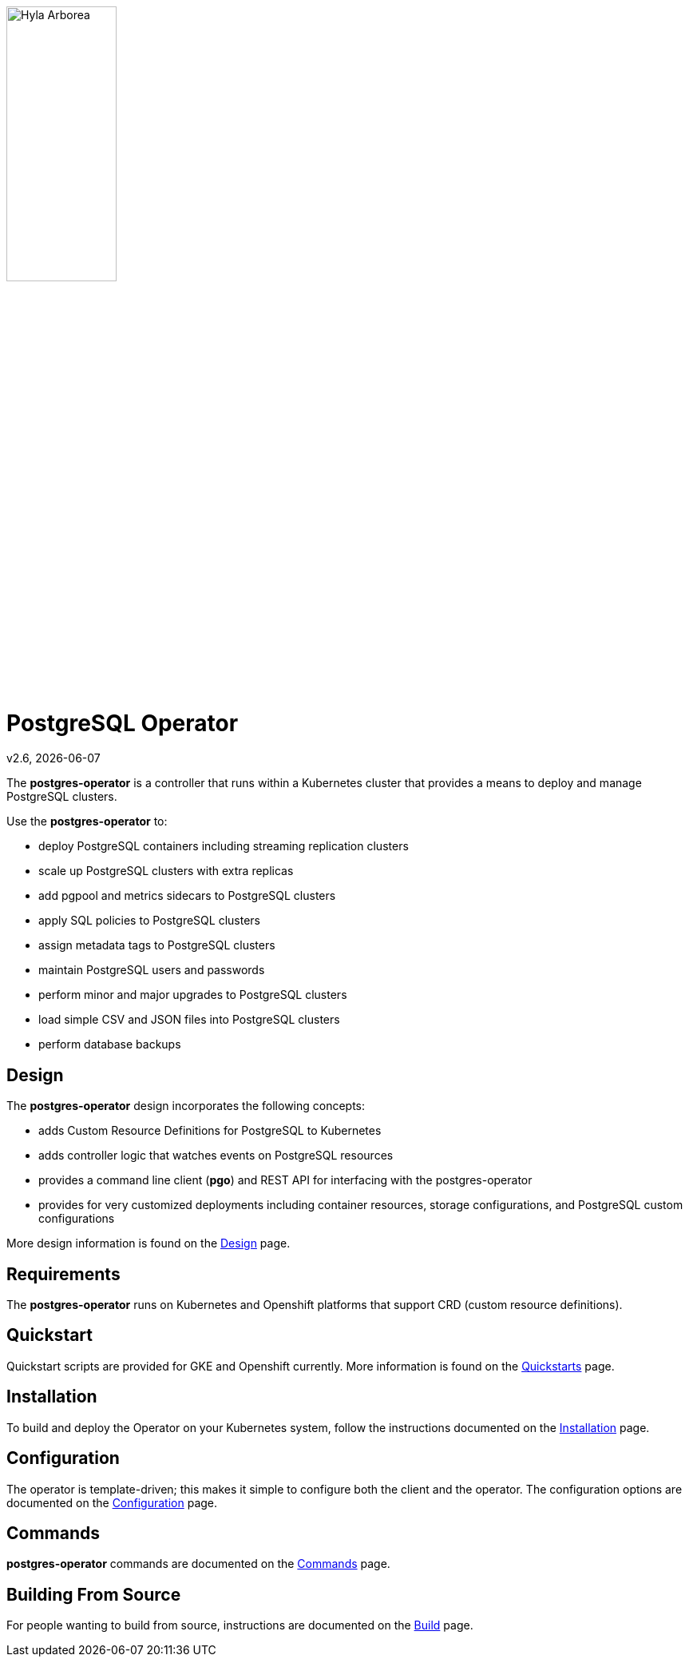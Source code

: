 [[id_of_hyla_picture]]
image::docs/crunchy_logo.png[Hyla Arborea,width="40%",height="40%", align="center"]
= PostgreSQL Operator

v2.6, {docdate}

The *postgres-operator* is a controller that runs within a Kubernetes cluster that provides a means to deploy and manage PostgreSQL clusters.

Use the *postgres-operator* to:

 * deploy PostgreSQL containers including streaming replication clusters
 * scale up PostgreSQL clusters with extra replicas
 * add pgpool and metrics sidecars to PostgreSQL clusters
 * apply SQL policies to PostgreSQL clusters
 * assign metadata tags to PostgreSQL clusters
 * maintain PostgreSQL users and passwords
 * perform minor and major upgrades to PostgreSQL clusters
 * load simple CSV and JSON files into PostgreSQL clusters
 * perform database backups

== Design

The *postgres-operator* design incorporates the following concepts:

 * adds Custom Resource Definitions for PostgreSQL to Kubernetes
 * adds controller logic that watches events on PostgreSQL resources
 * provides a command line client (*pgo*) and REST API for interfacing with the postgres-operator
 * provides for very customized deployments including container resources, storage configurations, and PostgreSQL custom configurations

More design information is found on the link:docs/design.asciidoc[Design] page.

== Requirements

The *postgres-operator* runs on Kubernetes and Openshift platforms that support 
CRD (custom resource definitions).

== Quickstart 

Quickstart scripts are provided for GKE and Openshift currently.  More information is found on the link:docs/quickstarts.asciidoc[Quickstarts] page.

== Installation

To build and deploy the Operator on your Kubernetes system, follow the instructions documented on the link:docs/install.asciidoc[Installation] page.

== Configuration

The operator is template-driven; this makes it simple to configure both the client and the operator. The configuration options are documented on the link:docs/configuration.asciidoc[Configuration] page.

== Commands

*postgres-operator* commands are documented on the link:docs/commands.asciidoc[Commands] page.

== Building From Source

For people wanting to build from source, instructions are documented on the link:docs/build.asciidoc[Build] page.
